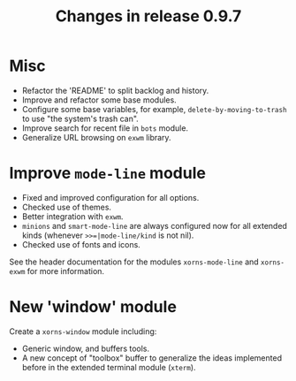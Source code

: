 #+TITLE: Changes in release 0.9.7

* Misc

- Refactor the 'README' to split backlog and history.
- Improve and refactor some base modules.
- Configure some base variables, for example, =delete-by-moving-to-trash= to
  use "the system's trash can".
- Improve search for recent file in =bots= module.
- Generalize URL browsing on =exwm= library.

* Improve =mode-line= module

- Fixed and improved configuration for all options.
- Checked use of themes.
- Better integration with =exwm=.
- =minions= and =smart-mode-line= are always configured now for all extended
  kinds (whenever =>>=|mode-line/kind= is not nil).
- Checked use of fonts and icons.

See the header documentation for the modules =xorns-mode-line= and
=xorns-exwm= for more information.

* New 'window' module

Create a =xorns-window= module including:
- Generic window, and buffers tools.
- A new concept of "toolbox" buffer to generalize the ideas implemented before
  in the extended terminal module (=xterm=).
